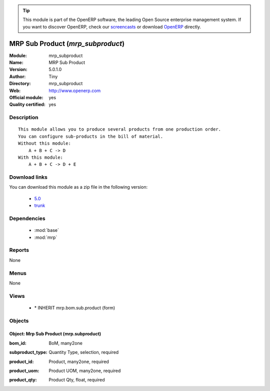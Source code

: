 
.. i18n: .. module:: mrp_subproduct
.. i18n:     :synopsis: MRP Sub Product (Official, Quality Certified)
.. i18n:     :noindex:
.. i18n: .. 
..

.. module:: mrp_subproduct
    :synopsis: MRP Sub Product (Official, Quality Certified)
    :noindex:
.. 

.. i18n: .. raw:: html
.. i18n: 
.. i18n:       <br />
.. i18n:     <link rel="stylesheet" href="../_static/hide_objects_in_sidebar.css" type="text/css" />
..

.. raw:: html

      <br />
    <link rel="stylesheet" href="../_static/hide_objects_in_sidebar.css" type="text/css" />

.. i18n: .. tip:: This module is part of the OpenERP software, the leading Open Source 
.. i18n:   enterprise management system. If you want to discover OpenERP, check our 
.. i18n:   `screencasts <http://openerp.tv>`_ or download 
.. i18n:   `OpenERP <http://openerp.com>`_ directly.
..

.. tip:: This module is part of the OpenERP software, the leading Open Source 
  enterprise management system. If you want to discover OpenERP, check our 
  `screencasts <http://openerp.tv>`_ or download 
  `OpenERP <http://openerp.com>`_ directly.

.. i18n: .. raw:: html
.. i18n: 
.. i18n:     <div class="js-kit-rating" title="" permalink="" standalone="yes" path="/mrp_subproduct"></div>
.. i18n:     <script src="http://js-kit.com/ratings.js"></script>
..

.. raw:: html

    <div class="js-kit-rating" title="" permalink="" standalone="yes" path="/mrp_subproduct"></div>
    <script src="http://js-kit.com/ratings.js"></script>

.. i18n: MRP Sub Product (*mrp_subproduct*)
.. i18n: ==================================
.. i18n: :Module: mrp_subproduct
.. i18n: :Name: MRP Sub Product
.. i18n: :Version: 5.0.1.0
.. i18n: :Author: Tiny
.. i18n: :Directory: mrp_subproduct
.. i18n: :Web: http://www.openerp.com
.. i18n: :Official module: yes
.. i18n: :Quality certified: yes
..

MRP Sub Product (*mrp_subproduct*)
==================================
:Module: mrp_subproduct
:Name: MRP Sub Product
:Version: 5.0.1.0
:Author: Tiny
:Directory: mrp_subproduct
:Web: http://www.openerp.com
:Official module: yes
:Quality certified: yes

.. i18n: Description
.. i18n: -----------
..

Description
-----------

.. i18n: ::
.. i18n: 
.. i18n:   This module allows you to produce several products from one production order.
.. i18n:   You can configure sub-products in the bill of material.
.. i18n:   Without this module:
.. i18n:       A + B + C -> D
.. i18n:   With this module:
.. i18n:       A + B + C -> D + E
..

::

  This module allows you to produce several products from one production order.
  You can configure sub-products in the bill of material.
  Without this module:
      A + B + C -> D
  With this module:
      A + B + C -> D + E

.. i18n: Download links
.. i18n: --------------
..

Download links
--------------

.. i18n: You can download this module as a zip file in the following version:
..

You can download this module as a zip file in the following version:

.. i18n:   * `5.0 <http://www.openerp.com/download/modules/5.0/mrp_subproduct.zip>`_
.. i18n:   * `trunk <http://www.openerp.com/download/modules/trunk/mrp_subproduct.zip>`_
..

  * `5.0 <http://www.openerp.com/download/modules/5.0/mrp_subproduct.zip>`_
  * `trunk <http://www.openerp.com/download/modules/trunk/mrp_subproduct.zip>`_

.. i18n: Dependencies
.. i18n: ------------
..

Dependencies
------------

.. i18n:  * :mod:`base`
.. i18n:  * :mod:`mrp`
..

 * :mod:`base`
 * :mod:`mrp`

.. i18n: Reports
.. i18n: -------
..

Reports
-------

.. i18n: None
..

None

.. i18n: Menus
.. i18n: -------
..

Menus
-------

.. i18n: None
..

None

.. i18n: Views
.. i18n: -----
..

Views
-----

.. i18n:  * \* INHERIT mrp.bom.sub.product (form)
..

 * \* INHERIT mrp.bom.sub.product (form)

.. i18n: Objects
.. i18n: -------
..

Objects
-------

.. i18n: Object: Mrp Sub Product (mrp.subproduct)
.. i18n: ########################################
..

Object: Mrp Sub Product (mrp.subproduct)
########################################

.. i18n: :bom_id: BoM, many2one
..

:bom_id: BoM, many2one

.. i18n: :subproduct_type: Quantity Type, selection, required
..

:subproduct_type: Quantity Type, selection, required

.. i18n: :product_id: Product, many2one, required
..

:product_id: Product, many2one, required

.. i18n: :product_uom: Product UOM, many2one, required
..

:product_uom: Product UOM, many2one, required

.. i18n: :product_qty: Product Qty, float, required
..

:product_qty: Product Qty, float, required
